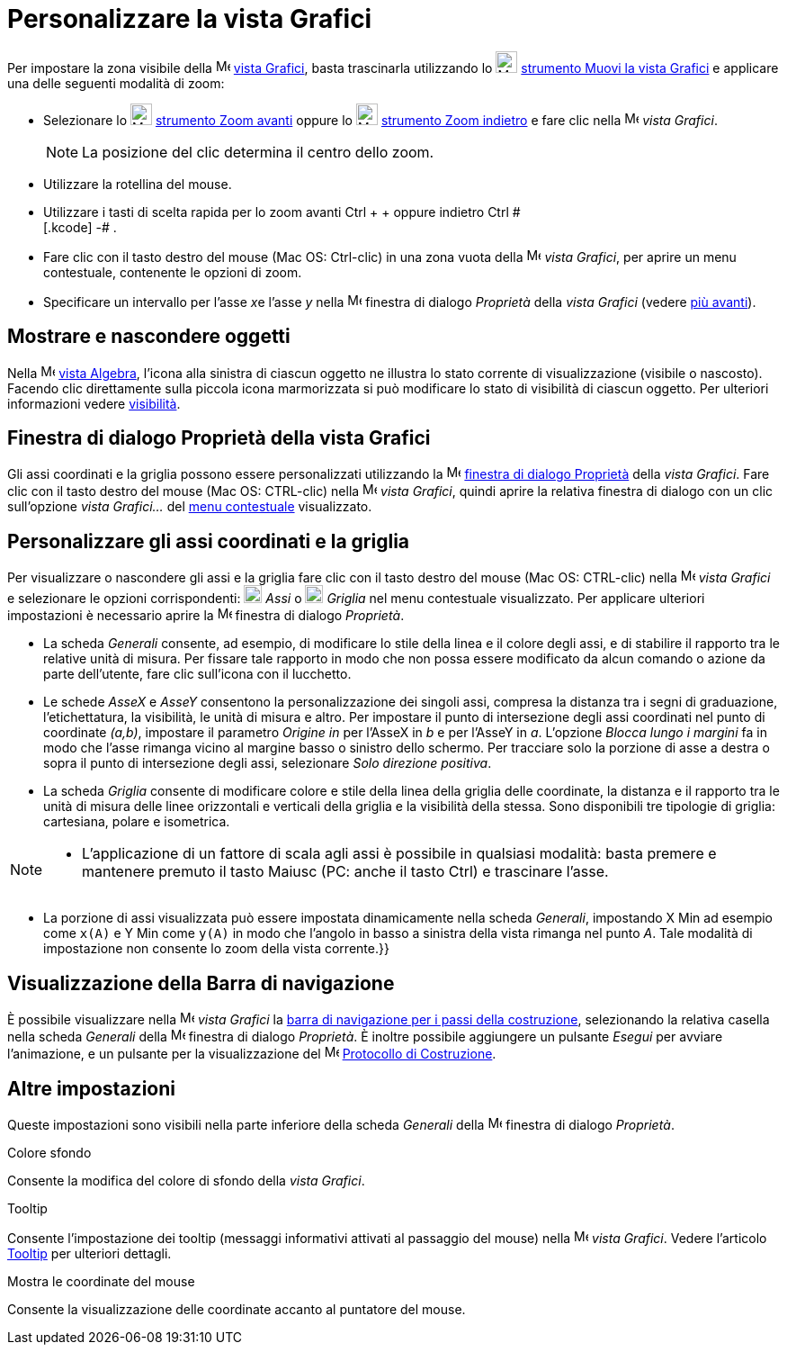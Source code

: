 = Personalizzare la vista Grafici
:page-en: Customizing_the_Graphics_View
ifdef::env-github[:imagesdir: /it/modules/ROOT/assets/images]

Per impostare la zona visibile della image:16px-Menu_view_graphics.svg.png[Menu view graphics.svg,width=16,height=16]
xref:/Vista_Grafici.adoc[vista Grafici], basta trascinarla utilizzando lo image:24px-Mode_translateview.svg.png[Mode
translateview.svg,width=24,height=24] xref:/tools/Muovi_la_vista_Grafici.adoc[strumento Muovi la vista Grafici] e
applicare una delle seguenti modalità di zoom:

* Selezionare lo image:24px-Mode_zoomin.svg.png[Mode zoomin.svg,width=24,height=24]
xref:/tools/Zoom_avanti.adoc[strumento Zoom avanti] oppure lo image:24px-Mode_zoomout.svg.png[Mode
zoomout.svg,width=24,height=24] xref:/tools/Zoom_indietro.adoc[strumento Zoom indietro] e fare clic nella
image:16px-Menu_view_graphics.svg.png[Menu view graphics.svg,width=16,height=16] _vista Grafici_.
+
[NOTE]
====

La posizione del clic determina il centro dello zoom.

====
* Utilizzare la rotellina del mouse.
* Utilizzare i tasti di scelta rapida per lo zoom avanti [.kcode]#Ctrl# + [.kcode]#+# oppure indietro [.kcode]#Ctrl # +
[.kcode]# -# .
* Fare clic con il tasto destro del mouse (Mac OS: Ctrl-clic) in una zona vuota della
image:16px-Menu_view_graphics.svg.png[Menu view graphics.svg,width=16,height=16] _vista Grafici_, per aprire un menu
contestuale, contenente le opzioni di zoom.
* Specificare un intervallo per l'asse __x__e l'asse _y_ nella
image:16px-Menu-options.svg.png[Menu-options.svg,width=16,height=16] finestra di dialogo _Proprietà_ della _vista
Grafici_ (vedere xref:/.adoc[più avanti]).

== Mostrare e nascondere oggetti

Nella image:16px-Menu_view_algebra.svg.png[Menu view algebra.svg,width=16,height=16] xref:/Vista_Algebra.adoc[vista
Algebra], l'icona alla sinistra di ciascun oggetto ne illustra lo stato corrente di visualizzazione (visibile o
nascosto). Facendo clic direttamente sulla piccola icona marmorizzata si può modificare lo stato di visibilità di
ciascun oggetto. Per ulteriori informazioni vedere xref:/Proprietà_degli_oggetti.adoc[visibilità].

== Finestra di dialogo Proprietà della vista Grafici

Gli assi coordinati e la griglia possono essere personalizzati utilizzando la
image:16px-Menu-options.svg.png[Menu-options.svg,width=16,height=16] xref:/Finestra_di_dialogo_Proprietà.adoc[finestra
di dialogo Proprietà] della _vista Grafici_. Fare clic con il tasto destro del mouse (Mac OS: CTRL-clic) nella
image:16px-Menu_view_graphics.svg.png[Menu view graphics.svg,width=16,height=16] _vista Grafici_, quindi aprire la
relativa finestra di dialogo con un clic sull'opzione _vista Grafici..._ del xref:/Menu_contestuale.adoc[menu
contestuale] visualizzato.

== Personalizzare gli assi coordinati e la griglia

Per visualizzare o nascondere gli assi e la griglia fare clic con il tasto destro del mouse (Mac OS: CTRL-clic) nella
image:16px-Menu_view_graphics.svg.png[Menu view graphics.svg,width=16,height=16] _vista Grafici_ e selezionare le
opzioni corrispondenti: image:20px-Stylingbar_graphicsview_show_or_hide_the_axes.svg.png[Stylingbar graphicsview show or
hide the axes.svg,width=20,height=20] _Assi_ o
image:20px-Stylingbar_graphicsview_show_or_hide_the_grid.svg.png[Stylingbar graphicsview show or hide the
grid.svg,width=20,height=20] _Griglia_ nel menu contestuale visualizzato. Per applicare ulteriori impostazioni è
necessario aprire la image:16px-Menu-options.svg.png[Menu-options.svg,width=16,height=16] finestra di dialogo
_Proprietà_.

* La scheda _Generali_ consente, ad esempio, di modificare lo stile della linea e il colore degli assi, e di stabilire
il rapporto tra le relative unità di misura. Per fissare tale rapporto in modo che non possa essere modificato da alcun
comando o azione da parte dell'utente, fare clic sull'icona con il lucchetto.

* Le schede _AsseX_ e _AsseY_ consentono la personalizzazione dei singoli assi, compresa la distanza tra i segni di
graduazione, l'etichettatura, la visibilità, le unità di misura e altro. Per impostare il punto di intersezione degli
assi coordinati nel punto di coordinate _(a,b)_, impostare il parametro _Origine in_ per l'AsseX in _b_ e per l'AsseY in
_a_. L'opzione _Blocca lungo i margini_ fa in modo che l'asse rimanga vicino al margine basso o sinistro dello schermo.
Per tracciare solo la porzione di asse a destra o sopra il punto di intersezione degli assi, selezionare _Solo direzione
positiva_.

* La scheda _Griglia_ consente di modificare colore e stile della linea della griglia delle coordinate, la distanza e il
rapporto tra le unità di misura delle linee orizzontali e verticali della griglia e la visibilità della stessa. Sono
disponibili tre tipologie di griglia: cartesiana, polare e isometrica.

[NOTE]
====

* L'applicazione di un fattore di scala agli assi è possibile in qualsiasi modalità: basta premere e mantenere premuto
il tasto [.kcode]#Maiusc# (PC: anche il tasto [.kcode]#Ctrl#) e trascinare l'asse.

====

* La porzione di assi visualizzata può essere impostata dinamicamente nella scheda _Generali_, impostando X Min ad
esempio come `++x(A)++` e Y Min come `++y(A)++` in modo che l'angolo in basso a sinistra della vista rimanga nel punto
_A_. Tale modalità di impostazione non consente lo zoom della vista corrente.}}

== Visualizzazione della Barra di navigazione

È possibile visualizzare nella image:16px-Menu_view_graphics.svg.png[Menu view graphics.svg,width=16,height=16] _vista
Grafici_ la xref:/Barra_di_navigazione.adoc[barra di navigazione per i passi della costruzione], selezionando la
relativa casella nella scheda _Generali_ della image:16px-Menu-options.svg.png[Menu-options.svg,width=16,height=16]
finestra di dialogo _Proprietà_. È inoltre possibile aggiungere un pulsante _Esegui_ per avviare l'animazione, e un
pulsante per la visualizzazione del image:16px-Menu_view_construction_protocol.svg.png[Menu view construction
protocol.svg,width=16,height=16] xref:/Protocollo_di_Costruzione.adoc[Protocollo di Costruzione].

== Altre impostazioni

Queste impostazioni sono visibili nella parte inferiore della scheda _Generali_ della
image:16px-Menu-options.svg.png[Menu-options.svg,width=16,height=16] finestra di dialogo _Proprietà_.

Colore sfondo

Consente la modifica del colore di sfondo della _vista Grafici_.

Tooltip

Consente l'impostazione dei tooltip (messaggi informativi attivati al passaggio del mouse) nella
image:16px-Menu_view_graphics.svg.png[Menu view graphics.svg,width=16,height=16] _vista Grafici_. Vedere l'articolo
xref:/Tooltip.adoc[Tooltip] per ulteriori dettagli.

Mostra le coordinate del mouse

Consente la visualizzazione delle coordinate accanto al puntatore del mouse.
